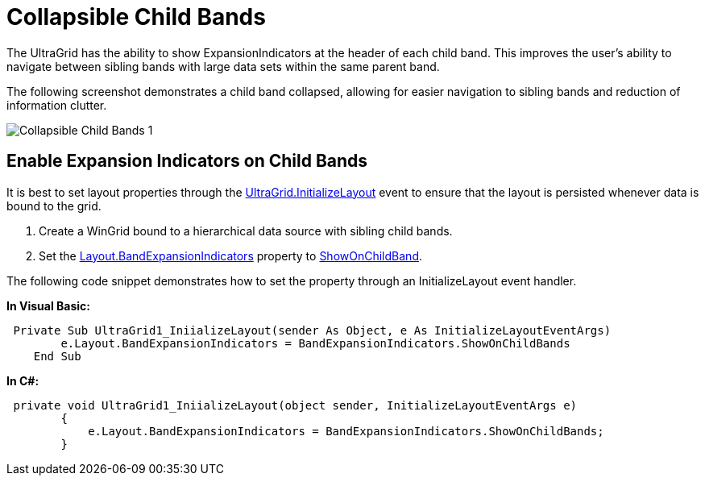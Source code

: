 ﻿////

|metadata|
{
    "name": "wingrid-collapsible-child-bands",
    "controlName": [],
    "tags": [],
    "guid": "dd9e30ca-dde0-4b75-a3d3-475f271d86c4",  
    "buildFlags": [],
    "createdOn": "2016-03-12T19:17:11.1150212Z"
}
|metadata|
////

= Collapsible Child Bands

The UltraGrid has the ability to show ExpansionIndicators at the header of each child band. This improves the user’s ability to navigate between sibling bands with large data sets within the same parent band.

The following screenshot demonstrates a child band collapsed, allowing for easier navigation to sibling bands and reduction of information clutter.

image::images/Collapsible_Child_Bands_1.png[]

== Enable Expansion Indicators on Child Bands

It is best to set layout properties through the link:{ApiPlatform}win.ultrawingrid{ApiVersion}~infragistics.win.ultrawingrid.ultragrid~initializelayout_ev.html[UltraGrid.InitializeLayout] event to ensure that the layout is persisted whenever data is bound to the grid.

[start=1]
. Create a WinGrid bound to a hierarchical data source with sibling child bands.
[start=2]
. Set the link:{ApiPlatform}win.ultrawingrid{ApiVersion}~infragistics.win.ultrawingrid.ultragridlayout~bandexpansionindicators.html[Layout.BandExpansionIndicators] property to link:{ApiPlatform}win.ultrawingrid{ApiVersion}~infragistics.win.ultrawingrid.bandexpansionindicators.html[ShowOnChildBand].

The following code snippet demonstrates how to set the property through an InitializeLayout event handler.

*In Visual Basic:*

[source,vb]
----
 Private Sub UltraGrid1_IniializeLayout(sender As Object, e As InitializeLayoutEventArgs)
        e.Layout.BandExpansionIndicators = BandExpansionIndicators.ShowOnChildBands
    End Sub
----

*In C#:*

[source,csharp]
----
 private void UltraGrid1_IniializeLayout(object sender, InitializeLayoutEventArgs e)
        {
            e.Layout.BandExpansionIndicators = BandExpansionIndicators.ShowOnChildBands;
        }
----